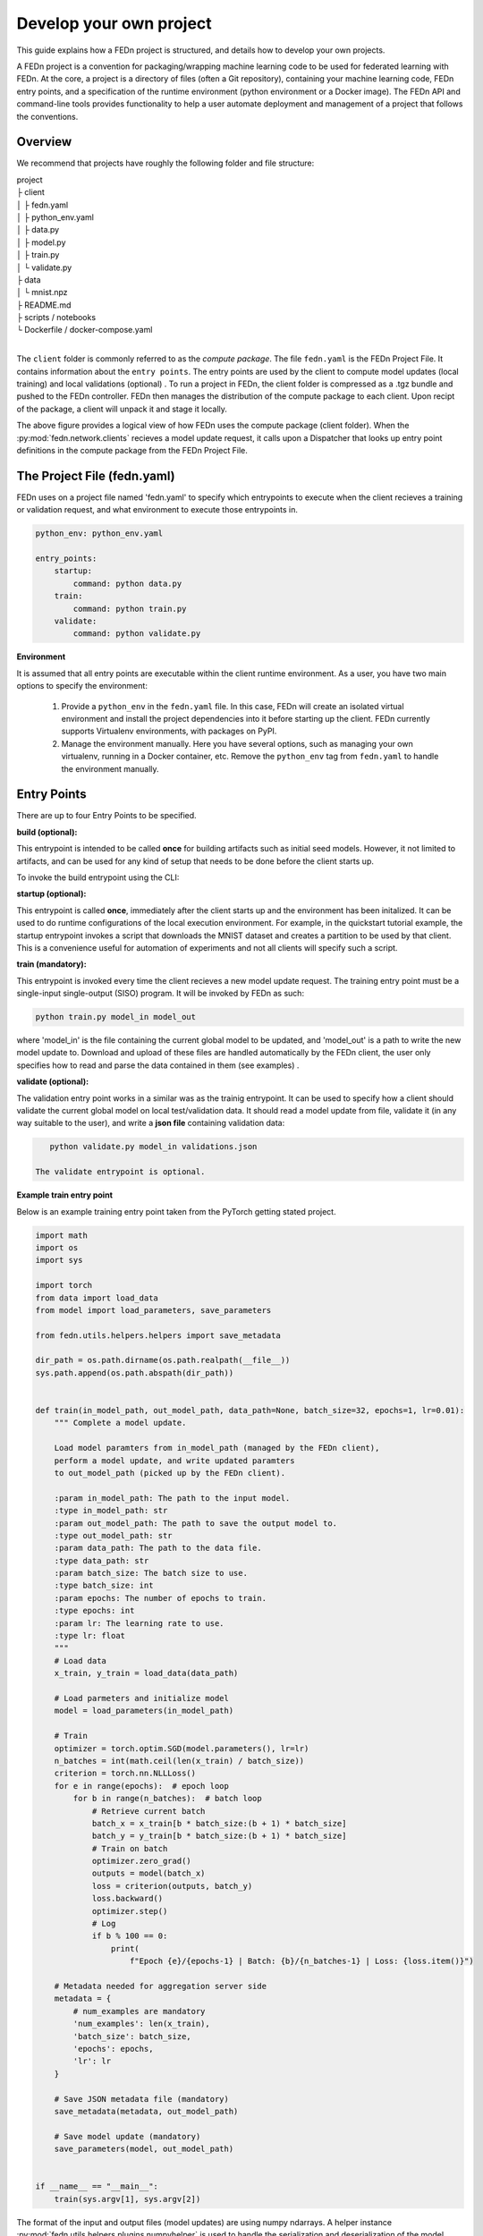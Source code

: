 .. _projects-label:

Develop your own project
================================================

This guide explains how a FEDn project is structured, and details how to develop your own
projects. 

A FEDn project is a convention for packaging/wrapping machine learning code to be used for federated learning with FEDn. At the core, 
a project is a directory of files (often a Git repository), containing your machine learning code, FEDn entry points, and a specification 
of the runtime environment (python environment or a Docker image). The FEDn API and command-line tools provides functionality
to help a user automate deployment and management of a project that follows the conventions. 
 
Overview
------------------------------

We recommend that projects have roughly the following folder and file structure:

| project
| ├ client
| │   ├ fedn.yaml
| │   ├ python_env.yaml
| │   ├ data.py
| │   ├ model.py
| │   ├ train.py
| │   └ validate.py
| ├ data
| │   └ mnist.npz
| ├ README.md
| ├ scripts / notebooks
| └ Dockerfile / docker-compose.yaml
|

The ``client`` folder is commonly referred to as the *compute package*. The file ``fedn.yaml`` is the FEDn Project File. It contains information about the ``entry points``. The entry points are used by the client to compute model updates (local training) and local validations (optional) . 
To run a project in FEDn, the client folder is compressed as a .tgz bundle and pushed to the FEDn controller. FEDn then manages the distribution of the compute package to each client. 
Upon recipt of the package, a client will unpack it and stage it locally.

.. image:: img/ComputePackageOverview.png
   :alt: Compute package overview
   :width: 100%
   :align: center

The above figure provides a logical view of how FEDn uses the compute package (client folder). When the :py:mod:`fedn.network.clients`  
recieves a model update request, it calls upon a Dispatcher that looks up entry point definitions 
in the compute package from the FEDn Project File. 

The Project File (fedn.yaml)
------------------------------

FEDn uses on a project file named 'fedn.yaml' to specify which entrypoints to execute when the client recieves a training or validation request, and 
what environment to execute those entrypoints in. 

.. code-block:: yaml

    python_env: python_env.yaml

    entry_points:
        startup:
            command: python data.py
        train:
            command: python train.py
        validate:
            command: python validate.py


**Environment**

It is assumed that all entry points are executable within the client runtime environment. As a user, you have two main options 
to specify the environment: 

    1. Provide a ``python_env`` in the ``fedn.yaml`` file. In this case, FEDn will create an isolated virtual environment and install the project dependencies into it before starting up the client. FEDn currently supports Virtualenv environments, with packages on PyPI. 
    2. Manage the environment manually. Here you have several options, such as managing your own virtualenv, running in a Docker container, etc. Remove the ``python_env`` tag from ``fedn.yaml`` to handle the environment manually.  

Entry Points
-------------

There are up to four Entry Points to be specified.

**build (optional):**

This entrypoint is intended to be called **once** for building artifacts such as initial seed models. However, it not limited to artifacts, and can be used for any kind of setup that needs to be done before the client starts up.

To invoke the build entrypoint using the CLI: 

.. code-block:: bash
    fedn build --


**startup (optional):**

This entrypoint is called **once**, immediately after the client starts up and the environment has been initalized. 
It can be used to do runtime configurations of the local execution environment. For example, in the quickstart tutorial example, 
the startup entrypoint invokes a script that downloads the MNIST dataset and creates a partition to be used by that client. 
This is a convenience useful for automation of experiments and not all clients will specify such a script. 

**train (mandatory):** 

This entrypoint is invoked every time the client recieves a new model update request. The training entry point must be a single-input single-output (SISO) program. It will be invoked by FEDn as such: 

.. code-block:: python

    python train.py model_in model_out

where 'model_in' is the file containing the current global model to be updated, and 'model_out' is a path to write the new model update to.
Download and upload of these files are handled automatically by the FEDn client, the user only specifies how to read and parse the data contained in them (see examples) . 

**validate (optional):** 

The validation entry point works in a similar was as the trainig entrypoint. It can be used to specify how a client should validate the current global
model on local test/validation data. It should read a model update from file, validate it (in any way suitable to the user), and write  a **json file** containing validation data:

.. code-block:: python

    python validate.py model_in validations.json

 The validate entrypoint is optional. 

**Example train entry point**

Below is an example training entry point taken from the PyTorch getting stated project. 

.. code-block:: python

    import math
    import os
    import sys

    import torch
    from data import load_data
    from model import load_parameters, save_parameters

    from fedn.utils.helpers.helpers import save_metadata

    dir_path = os.path.dirname(os.path.realpath(__file__))
    sys.path.append(os.path.abspath(dir_path))


    def train(in_model_path, out_model_path, data_path=None, batch_size=32, epochs=1, lr=0.01):
        """ Complete a model update.

        Load model paramters from in_model_path (managed by the FEDn client),
        perform a model update, and write updated paramters
        to out_model_path (picked up by the FEDn client).

        :param in_model_path: The path to the input model.
        :type in_model_path: str
        :param out_model_path: The path to save the output model to.
        :type out_model_path: str
        :param data_path: The path to the data file.
        :type data_path: str
        :param batch_size: The batch size to use.
        :type batch_size: int
        :param epochs: The number of epochs to train.
        :type epochs: int
        :param lr: The learning rate to use.
        :type lr: float
        """
        # Load data
        x_train, y_train = load_data(data_path)

        # Load parmeters and initialize model
        model = load_parameters(in_model_path)

        # Train
        optimizer = torch.optim.SGD(model.parameters(), lr=lr)
        n_batches = int(math.ceil(len(x_train) / batch_size))
        criterion = torch.nn.NLLLoss()
        for e in range(epochs):  # epoch loop
            for b in range(n_batches):  # batch loop
                # Retrieve current batch
                batch_x = x_train[b * batch_size:(b + 1) * batch_size]
                batch_y = y_train[b * batch_size:(b + 1) * batch_size]
                # Train on batch
                optimizer.zero_grad()
                outputs = model(batch_x)
                loss = criterion(outputs, batch_y)
                loss.backward()
                optimizer.step()
                # Log
                if b % 100 == 0:
                    print(
                        f"Epoch {e}/{epochs-1} | Batch: {b}/{n_batches-1} | Loss: {loss.item()}")

        # Metadata needed for aggregation server side
        metadata = {
            # num_examples are mandatory
            'num_examples': len(x_train),
            'batch_size': batch_size,
            'epochs': epochs,
            'lr': lr
        }

        # Save JSON metadata file (mandatory)
        save_metadata(metadata, out_model_path)

        # Save model update (mandatory)
        save_parameters(model, out_model_path)


    if __name__ == "__main__":
        train(sys.argv[1], sys.argv[2])

        

The format of the input and output files (model updates) are using numpy ndarrays. A helper instance :py:mod:`fedn.utils.helpers.plugins.numpyhelper` is used to handle the serialization and deserialization of the model updates. 
The first function (_compile_model) is used to define the model architecture and creates an initial model (which is then used by _init_seed). The second function (_load_data) is used to read the data (train and test) from disk.  
The third function (_save_model) is used to save the model to disk using the numpy helper module :py:mod:`fedn.utils.helpers.plugins.numpyhelper`. The fourth function (_load_model) is used to load the model from disk, again
using the pytorch helper module. The fifth function (_init_seed) is used to initialize the seed model. The sixth function (_train) is used to train the model, observe the two first arguments which will be set by the FEDn client. 
The seventh function (_validate) is used to validate the model, again observe the two first arguments which will be set by the FEDn client.


Build a compute package 
--------------------------
To deploy a project to FEDn (Studio or pseudo-local) we simply compress the *client* folder as .tgz file. using fedn command line tool or manually:

.. code-block:: bash

    fedn package create --path client


The created file package.tgz can then be uploaded to the FEDn network using the :py:meth:`fedn.network.api.client.APIClient.set_package`.


More on local data access 
-------------------------

There are many possible ways to interact with the local dataset. In principle, the only requirement is that the train and validate endpoints are able to correctly 
read and use the data. In practice, it is then necessary to make some assumption on the local environemnt when writing entrypoint.py. This is best explained 
by looking at the code above. Here we assume that the dataset is present in a file called "mnist.npz" in a folder "data" one level up in the file hierarchy relative to 
the exection of entrypoint.py. Then, independent on the preferred way to run the client (native, Docker, K8s etc) this structure needs to be maintained for this particular 
compute package. Note however, that there are many ways to accompish this on a local operational level.

Testing the entry points locally
---------------------------------

We recommend you to test your entrypoints locally before uploading the compute package to Studio. You can test *train* and *validate* by (example for the mnist-keras 
project):

.. code-block:: bash

    python train.py ../seed.npz ../model_update.npz --data_path ../data/mnist.npz
    python validate.py ../model_update.npz ../validation.json --data_path ../data/mnist.npz

Note that we here assume execution in the correct Python environment. 

